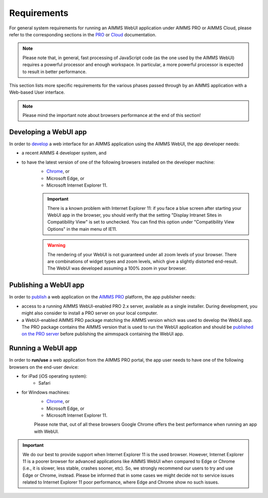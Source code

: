 Requirements 
=============

For general system requirements for running an AIMMS WebUI application under AIMMS PRO or AIMMS Cloud, please refer to the corresponding sections in the 
`PRO <../pro/system-requirements.html>`_ or `Cloud <../cloud/requirements.html>`_ documentation. 

.. note:: Please note that, in general, fast processing of JavaScript code (as the one used by the AIMMS WebUI) requires a powerful processor and enough workspace.
   In particular, a more powerful processor is expected to result in better performance. 

This section lists more specific requirements for the various phases passed through by an AIMMS application with a Web-based User interface.

.. note:: Please mind the important note about browsers performance at the end of this section!

Developing a WebUI app
----------------------
 
In order to `develop <creating.html>`_ a web interface for an AIMMS application using the AIMMS WebUI, the app developer needs:

* a recent AIMMS 4 developer system, and
* to have the latest version of one of the following browsers installed on the developer machine:
    * `Chrome <https://www.google.com/intl/en/chrome/browser/>`_, or
    * Microsoft Edge, or
    * Microsoft Internet Explorer 11.

    .. important::

        There is a known problem with Internet Explorer 11: if you face a blue screen after starting your WebUI app in the browser, you should verify that the setting "Display Intranet Sites in Compatibility View" is set to unchecked. You can find this option under "Compatibility View Options" in the main menu of IE11.

    .. warning::

        The rendering of your WebUI is not guaranteed under all zoom levels of your browser. There are combinations of widget types and zoom levels, which give a slightly distorted end-result.  The WebUI was developed assuming a 100% zoom in your browser.


Publishing a WebUI app
----------------------

In order to `publish <publishing.html>`_ a web application on the `AIMMS PRO <../pro/index.html>`_ platform, the app publisher needs:

* access to a running AIMMS WebUI-enabled PRO 2.x server, available as a single installer. During development, you might also consider to install a PRO server on your local computer.
* a WebUI-enabled AIMMS PRO package matching the AIMMS version which was used to develop the WebUI app. The PRO package contains the AIMMS version that is used to run the WebUI application and should be `published on the PRO server <../pro/aimms-man.html>`_ before publishing the aimmspack containing the WebUI app.
 
 
Running a WebUI app
-------------------

In order to **run/use** a web application from the AIMMS PRO portal, the app user needs to have one of the following browsers on the end-user device:

* for iPad (iOS operating system): 
    * Safari

* for Windows machines:
    * `Chrome <https://www.google.com/intl/en/chrome/browser/>`_, or
    * Microsoft Edge, or
    * Microsoft Internet Explorer 11.

    Please note that, out of all these browsers Google Chrome offers the best performance when running an app with WebUI.

.. important:: We do our best to provide support when Internet Explorer 11 is the used browser. However, Internet Explorer 11 is a poorer browser for advanced applications like AIMMS WebUI 
    when compared to Edge or Chrome (i.e., it is slower, less stable, crashes sooner, etc). So, we strongly recommend our users to try and use Edge or Chrome, instead. Please be informed that 
    in some cases we might decide not to service issues related to Internet Explorer 11 poor performance, where Edge and Chrome show no such issues.



